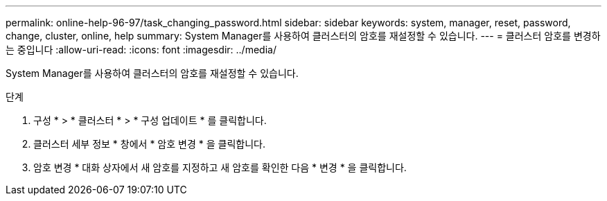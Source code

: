 ---
permalink: online-help-96-97/task_changing_password.html 
sidebar: sidebar 
keywords: system, manager, reset, password, change, cluster, online, help 
summary: System Manager를 사용하여 클러스터의 암호를 재설정할 수 있습니다. 
---
= 클러스터 암호를 변경하는 중입니다
:allow-uri-read: 
:icons: font
:imagesdir: ../media/


[role="lead"]
System Manager를 사용하여 클러스터의 암호를 재설정할 수 있습니다.

.단계
. 구성 * > * 클러스터 * > * 구성 업데이트 * 를 클릭합니다.
. 클러스터 세부 정보 * 창에서 * 암호 변경 * 을 클릭합니다.
. 암호 변경 * 대화 상자에서 새 암호를 지정하고 새 암호를 확인한 다음 * 변경 * 을 클릭합니다.


